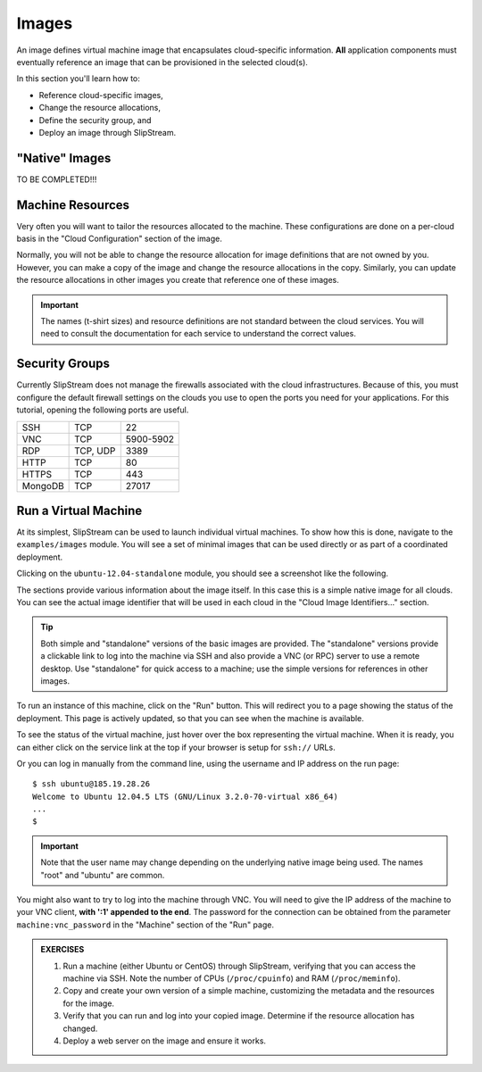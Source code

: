 Images
======

An image defines virtual machine image that encapsulates
cloud-specific information.  **All** application components must
eventually reference an image that can be provisioned in the selected
cloud(s).

In this section you'll learn how to:

- Reference cloud-specific images,
- Change the resource allocations,
- Define the security group, and 
- Deploy an image through SlipStream.

"Native" Images
---------------

TO BE COMPLETED!!!

Machine Resources
-----------------

Very often you will want to tailor the resources allocated to the
machine. These configurations are done on a per-cloud basis in the
"Cloud Configuration" section of the image.

.. image:: images/screenshots/cloud-params-ubuntu.png
   :alt: Cloud Parameters
   :width: 70%
   :align: center

Normally, you will not be able to change the resource allocation for
image definitions that are not owned by you. However, you can make a
copy of the image and change the resource allocations in the copy.
Similarly, you can update the resource allocations in other images you
create that reference one of these images.

.. important::

    The names (t-shirt sizes) and resource definitions are not standard
    between the cloud services. You will need to consult the
    documentation for each service to understand the correct values.

Security Groups
---------------

Currently SlipStream does not manage the firewalls associated with the
cloud infrastructures. Because of this, you must configure the default
firewall settings on the clouds you use to open the ports you need for
your applications. For this tutorial, opening the following ports are
useful.

+--------+----------+-------------+
| SSH    | TCP      | 22          |
+--------+----------+-------------+
| VNC    | TCP      | 5900-5902   |
+--------+----------+-------------+
| RDP    | TCP, UDP | 3389        |
+--------+----------+-------------+
| HTTP   | TCP      | 80          |
+--------+----------+-------------+
| HTTPS  | TCP      | 443         |
+--------+----------+-------------+
| MongoDB| TCP      | 27017       |
+--------+----------+-------------+

Run a Virtual Machine
---------------------

At its simplest, SlipStream can be used to launch individual virtual
machines. To show how this is done, navigate to the ``examples/images``
module. You will see a set of minimal images that can be used directly
or as part of a coordinated deployment.

Clicking on the ``ubuntu-12.04-standalone`` module, you should see a
screenshot like the following.

.. image:: images/screenshots/ubuntu.png
   :alt: Ubuntu Native Image
   :width: 70%
   :align: center

The sections provide various information about the image itself. In this
case this is a simple native image for all clouds. You can see the
actual image identifier that will be used in each cloud in the "Cloud
Image Identifiers..." section.

.. tip::

    Both simple and "standalone" versions of the basic images are
    provided. The "standalone" versions provide a clickable link to log
    into the machine via SSH and also provide a VNC (or RPC) server to
    use a remote desktop. Use "standalone" for quick access to a
    machine; use the simple versions for references in other images.

To run an instance of this machine, click on the "Run" button. This will
redirect you to a page showing the status of the deployment. This page
is actively updated, so that you can see when the machine is available.

.. image:: images/screenshots/ubuntu-run1.png
   :alt: Run Monitoring Page
   :width: 70%
   :align: center

To see the status of the virtual machine, just hover over the box
representing the virtual machine. When it is ready, you can either click
on the service link at the top if your browser is setup for ``ssh://``
URLs.

.. image:: images/screenshots/ubuntu-run2.png
   :alt: Run Monitoring Page
   :width: 70%
   :align: center

Or you can log in manually from the command line, using the username and
IP address on the run page:

::

    $ ssh ubuntu@185.19.28.26
    Welcome to Ubuntu 12.04.5 LTS (GNU/Linux 3.2.0-70-virtual x86_64)
    ...
    $

.. important::

    Note that the user name may change depending on the underlying
    native image being used. The names "root" and "ubuntu" are common.

You might also want to try to log into the machine through VNC. You will
need to give the IP address of the machine to your VNC client, **with
':1' appended to the end**. The password for the connection can be
obtained from the parameter ``machine:vnc_password`` in the "Machine"
section of the "Run" page.

.. image:: images/screenshots/ubuntu-vnc-pwd.png
   :alt: VNC Password Parameter
   :width: 70%
   :align: center

.. admonition:: EXERCISES 

   1. Run a machine (either Ubuntu or CentOS) through SlipStream,
      verifying that you can access the machine via SSH. Note the
      number of CPUs (``/proc/cpuinfo``) and RAM (``/proc/meminfo``).
   2. Copy and create your own version of a simple machine,
      customizing the metadata and the resources for the image.
   3. Verify that you can run and log into your copied
      image. Determine if the resource allocation has changed.
   4. Deploy a web server on the image and ensure it works.
